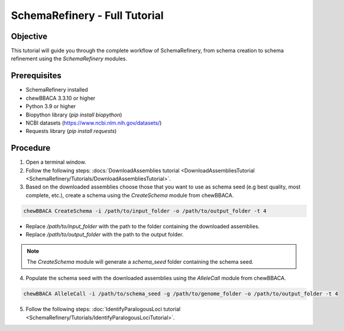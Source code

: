 SchemaRefinery - Full Tutorial
==============================

Objective
---------

This tutorial will guide you through the complete workflow of SchemaRefinery, from schema creation to schema refinement using the `SchemaRefinery` modules.

Prerequisites
-------------
- SchemaRefinery installed
- chewBBACA 3.3.10 or higher
- Python 3.9 or higher
- Biopython library (`pip install biopython`)
- NCBI datasets (`https://www.ncbi.nlm.nih.gov/datasets/ <https://www.ncbi.nlm.nih.gov/datasets/>`_)
- Requests library (`pip install requests`)

Procedure
---------

1. Open a terminal window.

2. Follow the following steps: :docs:`DownloadAssemblies tutorial <DownloadAssembliesTutorial <SchemaRefinery/Tutorials/DownloadAssembliesTutorial>`.

3. Based on the downloaded assemblies choose those that you want to use as schema seed (e.g best quality, most complete, etc.), create a schema using the `CreateSchema` module from chewBBACA.

.. code-block:: bash

    chewBBACA CreateSchema -i /path/to/input_folder -o /path/to/output_folder -t 4

- Replace `/path/to/input_folder` with the path to the folder containing the downloaded assemblies.
- Replace `/path/to/output_folder` with the path to the output folder.

.. Note:: The `CreateSchema` module will generate a `schema_seed` folder containing the schema seed.

4. Populate the schema seed with the downloaded assemblies using the `AlleleCall` module from chewBBACA.

.. code-block:: bash

    chewBBACA AlleleCall -i /path/to/schema_seed -g /path/to/genome_folder -o /path/to/output_folder -t 4

5. Follow the following steps: :doc:`IdentifyParalogousLoci tutorial <SchemaRefinery/Tutorials/IdentifyParalogousLociTutorial>`.
